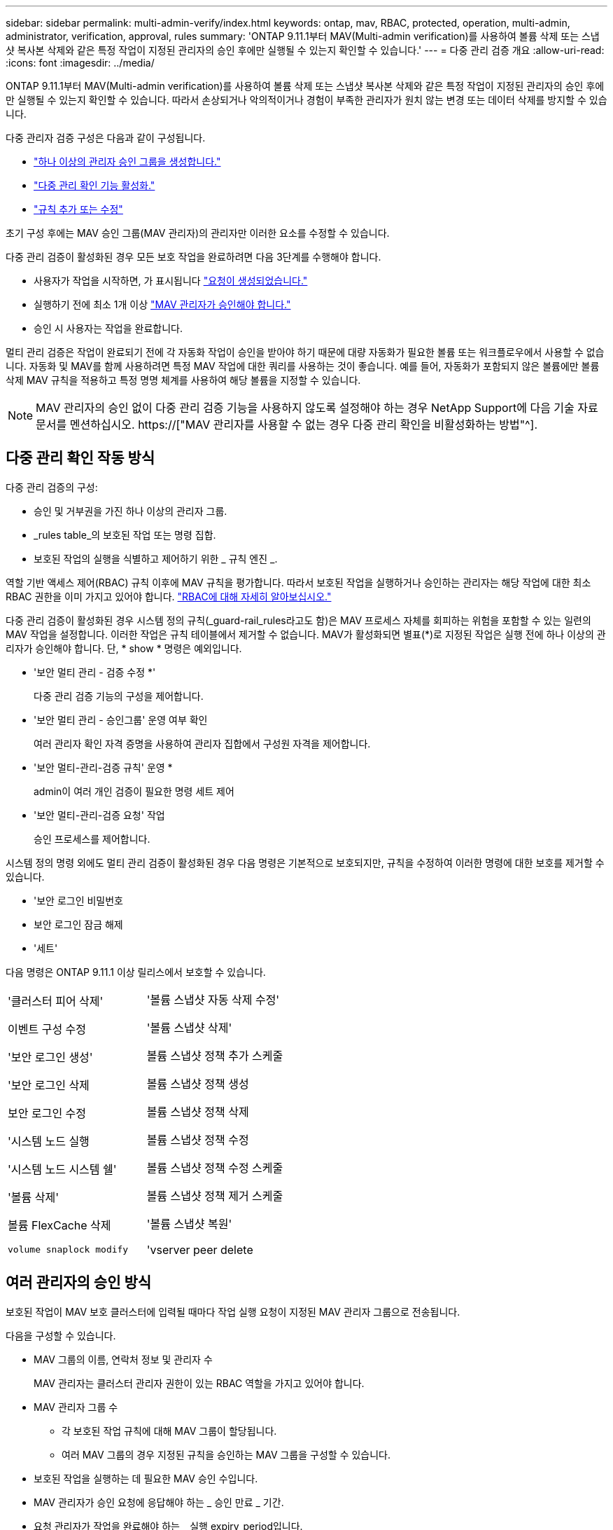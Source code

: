 ---
sidebar: sidebar 
permalink: multi-admin-verify/index.html 
keywords: ontap, mav, RBAC, protected, operation, multi-admin, administrator, verification, approval, rules 
summary: 'ONTAP 9.11.1부터 MAV(Multi-admin verification)를 사용하여 볼륨 삭제 또는 스냅샷 복사본 삭제와 같은 특정 작업이 지정된 관리자의 승인 후에만 실행될 수 있는지 확인할 수 있습니다.' 
---
= 다중 관리 검증 개요
:allow-uri-read: 
:icons: font
:imagesdir: ../media/


[role="lead"]
ONTAP 9.11.1부터 MAV(Multi-admin verification)를 사용하여 볼륨 삭제 또는 스냅샷 복사본 삭제와 같은 특정 작업이 지정된 관리자의 승인 후에만 실행될 수 있는지 확인할 수 있습니다. 따라서 손상되거나 악의적이거나 경험이 부족한 관리자가 원치 않는 변경 또는 데이터 삭제를 방지할 수 있습니다.

다중 관리자 검증 구성은 다음과 같이 구성됩니다.

* link:manage-groups-task.html["하나 이상의 관리자 승인 그룹을 생성합니다."]
* link:enable-disable-task.html["다중 관리 확인 기능 활성화."]
* link:manage-rules-task.html["규칙 추가 또는 수정"]


초기 구성 후에는 MAV 승인 그룹(MAV 관리자)의 관리자만 이러한 요소를 수정할 수 있습니다.

다중 관리 검증이 활성화된 경우 모든 보호 작업을 완료하려면 다음 3단계를 수행해야 합니다.

* 사용자가 작업을 시작하면, 가 표시됩니다 link:request-operation-task.html["요청이 생성되었습니다."]
* 실행하기 전에 최소 1개 이상 link:manage-requests-task.html["MAV 관리자가 승인해야 합니다."]
* 승인 시 사용자는 작업을 완료합니다.


멀티 관리 검증은 작업이 완료되기 전에 각 자동화 작업이 승인을 받아야 하기 때문에 대량 자동화가 필요한 볼륨 또는 워크플로우에서 사용할 수 없습니다. 자동화 및 MAV를 함께 사용하려면 특정 MAV 작업에 대한 쿼리를 사용하는 것이 좋습니다. 예를 들어, 자동화가 포함되지 않은 볼륨에만 볼륨 삭제 MAV 규칙을 적용하고 특정 명명 체계를 사용하여 해당 볼륨을 지정할 수 있습니다.


NOTE: MAV 관리자의 승인 없이 다중 관리 검증 기능을 사용하지 않도록 설정해야 하는 경우 NetApp Support에 다음 기술 자료 문서를 멘션하십시오. https://["MAV 관리자를 사용할 수 없는 경우 다중 관리 확인을 비활성화하는 방법"^].



== 다중 관리 확인 작동 방식

다중 관리 검증의 구성:

* 승인 및 거부권을 가진 하나 이상의 관리자 그룹.
* _rules table_의 보호된 작업 또는 명령 집합.
* 보호된 작업의 실행을 식별하고 제어하기 위한 _ 규칙 엔진 _.


역할 기반 액세스 제어(RBAC) 규칙 이후에 MAV 규칙을 평가합니다. 따라서 보호된 작업을 실행하거나 승인하는 관리자는 해당 작업에 대한 최소 RBAC 권한을 이미 가지고 있어야 합니다. link:../authentication/manage-access-control-roles-concept.html["RBAC에 대해 자세히 알아보십시오."]

다중 관리 검증이 활성화된 경우 시스템 정의 규칙(_guard-rail_rules라고도 함)은 MAV 프로세스 자체를 회피하는 위험을 포함할 수 있는 일련의 MAV 작업을 설정합니다. 이러한 작업은 규칙 테이블에서 제거할 수 없습니다. MAV가 활성화되면 별표(*)로 지정된 작업은 실행 전에 하나 이상의 관리자가 승인해야 합니다. 단, * show * 명령은 예외입니다.

* '보안 멀티 관리 - 검증 수정 *'
+
다중 관리 검증 기능의 구성을 제어합니다.

* '보안 멀티 관리 - 승인그룹' 운영 여부 확인
+
여러 관리자 확인 자격 증명을 사용하여 관리자 집합에서 구성원 자격을 제어합니다.

* '보안 멀티-관리-검증 규칙' 운영 *
+
admin이 여러 개인 검증이 필요한 명령 세트 제어

* '보안 멀티-관리-검증 요청' 작업
+
승인 프로세스를 제어합니다.



시스템 정의 명령 외에도 멀티 관리 검증이 활성화된 경우 다음 명령은 기본적으로 보호되지만, 규칙을 수정하여 이러한 명령에 대한 보호를 제거할 수 있습니다.

* '보안 로그인 비밀번호
* 보안 로그인 잠금 해제
* '세트'


다음 명령은 ONTAP 9.11.1 이상 릴리스에서 보호할 수 있습니다.

[cols="2*"]
|===


 a| 
'클러스터 피어 삭제'

이벤트 구성 수정

'보안 로그인 생성'

'보안 로그인 삭제

보안 로그인 수정

'시스템 노드 실행

'시스템 노드 시스템 쉘'

'볼륨 삭제'

볼륨 FlexCache 삭제

`volume snaplock modify`
 a| 
'볼륨 스냅샷 자동 삭제 수정'

'볼륨 스냅샷 삭제'

볼륨 스냅샷 정책 추가 스케줄

볼륨 스냅샷 정책 생성

볼륨 스냅샷 정책 삭제

볼륨 스냅샷 정책 수정

볼륨 스냅샷 정책 수정 스케줄

볼륨 스냅샷 정책 제거 스케줄

'볼륨 스냅샷 복원'

'vserver peer delete

|===


== 여러 관리자의 승인 방식

보호된 작업이 MAV 보호 클러스터에 입력될 때마다 작업 실행 요청이 지정된 MAV 관리자 그룹으로 전송됩니다.

다음을 구성할 수 있습니다.

* MAV 그룹의 이름, 연락처 정보 및 관리자 수
+
MAV 관리자는 클러스터 관리자 권한이 있는 RBAC 역할을 가지고 있어야 합니다.

* MAV 관리자 그룹 수
+
** 각 보호된 작업 규칙에 대해 MAV 그룹이 할당됩니다.
** 여러 MAV 그룹의 경우 지정된 규칙을 승인하는 MAV 그룹을 구성할 수 있습니다.


* 보호된 작업을 실행하는 데 필요한 MAV 승인 수입니다.
* MAV 관리자가 승인 요청에 응답해야 하는 _ 승인 만료 _ 기간.
* 요청 관리자가 작업을 완료해야 하는 _ 실행 expiry_period입니다.


이러한 매개 변수가 구성되면 이를 수정하려면 MAV 승인이 필요합니다.

MAV 관리자는 보호된 작업을 실행하기 위한 자체 요청을 승인할 수 없습니다. 즉,

* 관리자가 한 명 있는 클러스터에서는 MAV를 사용하지 않아야 합니다.
* MAV 그룹에 한 사람만 있는 경우 해당 MAV 관리자는 보호된 작업을 입력할 수 없습니다. 일반 관리자는 해당 작업을 입력해야 하며 MAV 관리자는 승인만 할 수 있습니다.
* MAV 관리자가 보호된 작업을 실행할 수 있도록 하려면 MAV 관리자 수가 필요한 승인 수보다 1개 이상 커야 합니다. 예를 들어 보호된 작업에 대해 두 번의 승인이 필요하고 MAV 관리자가 이를 실행하도록 하려면 MAV administrators 그룹에 세 명의 사용자가 있어야 합니다.


MAV 관리자는 전자 메일 알림(EMS 사용)으로 승인 요청을 받거나 요청 대기열을 쿼리할 수 있습니다. 요청을 받으면 다음 세 가지 작업 중 하나를 수행할 수 있습니다.

* 승인
* 거부(거부권)
* 무시(동작 없음)


다음과 같은 경우 전자 메일 알림이 MAV 규칙과 연결된 모든 승인자에게 전송됩니다.

* 요청이 생성됩니다.
* 요청이 승인되거나 거부되었습니다.
* 승인된 요청이 실행됩니다.


요청자가 작업에 대해 동일한 승인 그룹에 있는 경우 요청이 승인되면 이메일을 받게 됩니다.

* 참고:* 요청자는 승인 그룹에 있더라도 자신의 요청을 승인할 수 없습니다. 하지만 이메일 알림을 받을 수 있습니다. 승인 그룹에 없는 요청자(즉, MAV 관리자가 아닌)는 이메일 알림을 받지 않습니다.



== 보호된 작업 실행의 작동 방식

보호된 작업에 대해 실행이 승인되면 요청 사용자는 메시지가 표시될 때 작업을 계속합니다. 작업이 거부되면 요청 사용자는 계속하기 전에 요청을 삭제해야 합니다.

MAV 규칙은 RBAC 권한 이후에 평가됩니다. 따라서 작업 실행에 대한 충분한 RBAC 권한이 없는 사용자는 MAV 요청 프로세스를 시작할 수 없습니다.
